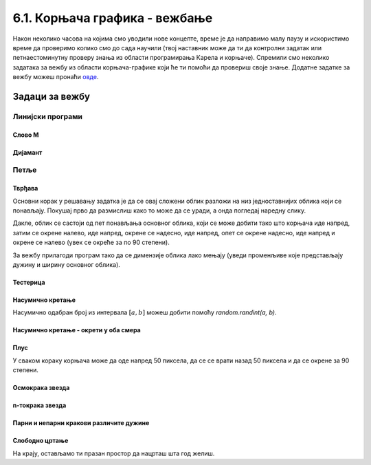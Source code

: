 6.1. Корњача графика - вежбање
##############################

Након неколико часова на којима смо уводили нове концепте, време је да
направимо малу паузу и искористимо време да проверимо колико смо до
сада научили (твој наставник може да ти да контролни задатак или
петнаестоминутну проверу знања из области програмирања Карела и
корњаче). Спремили смо неколико задатака за вежбу из области
корњача-графике који ће ти помоћи да провериш своје знање. Додатне
задатке за вежбу можеш пронаћи `овде <KornjacaZadaci.html>`_.

Задаци за вежбу
---------------

Линијски програми
&&&&&&&&&&&&&&&&&

Слово M
'''''''
   
.. questionnote::

   Напиши програм у којем корњача црта слово М.

.. activecode:: корњача_слово_M
   :nocodelens:
   :playtask:

   import turtle
   
   turtle.left(90)
   turtle.forward(150)
   turtle.right(150)
   turtle.forward(100)
   # dovrši program tako da slovo M bude simetrično
   ====
   import turtle

   turtle.left(90)
   turtle.forward(150)
   turtle.right(150)
   turtle.forward(100)
   turtle.left(120)
   turtle.forward(100)
   turtle.right(150)
   turtle.forward(150)

Дијамант
''''''''

.. questionnote::

   Напиши програм у којем корњача исцртава облик дијаманта (облик се добија
   цртањем два једнакостранична троугла са заједничком хоризонталном ивицом
   - покрени пример да видиш слику).

.. activecode:: корњача_дијамант
   :nocodelens:
   :playtask:

   import turtle
   # dovrši program
   ====
   import turtle

   turtle.forward(100)
   turtle.left(120)
   turtle.forward(100)
   turtle.left(120)
   turtle.forward(100)
   turtle.left(60)
   turtle.forward(100)
   turtle.left(120)
   turtle.forward(100)

   
Петље
&&&&&

Тврђава
'''''''

.. questionnote::

   Напиши програм у којем корњача црта облик који подсећа на зидине тврђаве, као
   на следећој слици.

   .. image:: ../../_images/kornjaca-kvadratni-signal.png
      :align: center

Основни корак у решавању задатка је да се овај сложени облик разложи
на низ једноставнијих облика који се понављају. Покушај прво да
размислиш како то може да се уради, а онда погледај наредну слику.

.. reveal:: квадратни_сигнал_решење
   :showtitle: Прикажи слику
   :hidetitle: Сакриј слику

   .. image:: ../../_images/kornjaca-kvadratni-signal-boje.png
      :align: center

Дакле, облик се састоји од пет понављања основног облика, који се може
добити тако што корњача иде напред, затим се окрене налево, иде
напред, окрене се надесно, иде напред, опет се окрене надесно, иде
напред и окрене се налево (увек се окреће за по 90 степени).
	      
.. activecode:: квадратни_сигнал
   :nocodelens:
   :playtask:

   import turtle
   # dopuni program
   ====
   import turtle
   dim = 20
   for i in range(5):
       turtle.forward(dim)
       turtle.left(90)
       turtle.forward(dim)
       turtle.right(90)
       turtle.forward(dim)
       turtle.right(90)
       turtle.forward(dim)
       turtle.left(90)
     

За вежбу прилагоди програм тако да се димензије облика лако мењају
(уведи променљиве које представљају дужину и ширину основног облика).

Тестерица
'''''''''

.. questionnote::

   Напиши програм којим корњача црта тестерицу са 10 зубаца. Угао при
   врху сваког зупца треба да буде 45 степени, а размак између два
   суседна зупца 25 корака (покушај да на основу тога одредиш дужину
   косих линија које се цртају).

   
.. activecode:: тестерица
   :nocodelens:
   :playtask:

   import turtle
   # dopuni program
   ====
   import turtle

   for i in range(10):
       turtle.left(45)
       turtle.forward(35)
       turtle.right(135)
       turtle.forward(25)
       turtle.left(90)

Насумично кретање
'''''''''''''''''
       
.. questionnote::

   Напиши програм којим се корњача насумично креће по екрану. У сваком
   кораку иде напред између 20 и 40 пиксела, а затим се окреће
   насумично налево између 0 и 360 степени.

Насумично одабран број из интервала :math:`[a, b]` можеш добити помоћу
`random.randint(a, b)`.

.. activecode:: корњача_насумично
   :nocodelens:
   :playtask:

   import turtle, random
   turtle.speed(0)
   for i in range(100):
       turtle.forward(random.randint(0, 0)) # ispravi ovaj red
       turtle.left(0)                       # ispravi ovaj red
   ====
   import turtle, random
   for i in range(100):
       turtle.forward(random.randint(20, 40))
       turtle.left(random.randint(0, 360))

Насумично кретање - окрети у оба смера
''''''''''''''''''''''''''''''''''''''
       
.. questionnote::

   Исправи претходни програм тако да се корњача окреће и налево и надесно
   (никада више од 180 степени).

.. activecode:: корњача_насумично_конвексни
   :nocodelens:
   :playtask:

   import turtle, random
   turtle.speed(0)
   for i in range(100):
       turtle.forward(random.randint(20, 40))
       ugao = random.randint(0, 360)
       if True:               # ispravi ovaj red
           turtle.left(0)     # ispravi ovaj red
       else:
           turtle.right(0)    # ispravi ovaj red      
   ====
   import turtle, random
   for i in range(100):
       turtle.forward(random.randint(20, 40))
       ugao = random.randint(0, 360)
       if ugao <= 180:
           turtle.left(ugao)
       else:
           turtle.right(360 - ugao)

Плус
''''
   
.. questionnote::

   Напиши програм којим корњача исцртава плус (сваки од четири крака
   плуса је дугачак 50 корака).

У сваком кораку корњача може да оде напред 50 пиксела, да се се врати
назад 50 пиксела и да се окрене за 90 степени.
   
.. activecode:: корњача_плус
   :nocodelens:
   :playtask:

   import turtle
   # dovrši program
   ====
   import turtle
   
   for i in range(4):
       turtle.forward(50)
       turtle.backward(50)
       turtle.right(90)

Осмокрака звезда
''''''''''''''''

.. questionnote::

   Модификуј претходни програм тако да се црта звездица која има 8
   кракова дужине од по 50 корака.
      
.. activecode:: корњача_осмокраки_плус
   :nocodelens:
   :playtask:
  
   import turtle
   # dovrši program
   ====
   import turtle
   
   for i in range(8):
       turtle.forward(50)
       turtle.backward(50)
       turtle.left(45)

n-токрака звезда
''''''''''''''''
       
.. questionnote::

   Напиши програм на основу којег корњача црта звездицу која се
   састоји од :math:`n` кракова дужине 50 корака, равномерно
   распоређених у круг (сваки крак креће из центра).
      
.. activecode:: корњача_n-токраки_плус
   :nocodelens:
   :playtask:

   import turtle
   # dovrši program
   ====
   import turtle
   turtle.speed(10)
   n = 16
   for i in range(n):
       turtle.forward(50)
       turtle.backward(50)
       turtle.left(360 / n)


Парни и непарни кракови различите дужине
''''''''''''''''''''''''''''''''''''''''
       
.. questionnote::

   Модификуј претходни програм тако да је сваки други крак краћи
   (дугачак 30 корака).

.. activecode:: корњача_n-токраки_пахуља
   :nocodelens:
   :playtask:

   import turtle
   # dovrši program
   ====
   import turtle
   
   turtle.speed(10)
   n = 36
   for i in range(n):
       if i % 2 == 0:
           duzina = 50
       else:
           duzina = 30
       turtle.forward(duzina)
       turtle.backward(duzina)
       turtle.left(360/n)
       
           
Слободно цртање
'''''''''''''''

На крају, остављамо ти празан простор да нацрташ шта год желиш.

.. activecode:: празно_платно
   :nocodelens:

   import turtle

